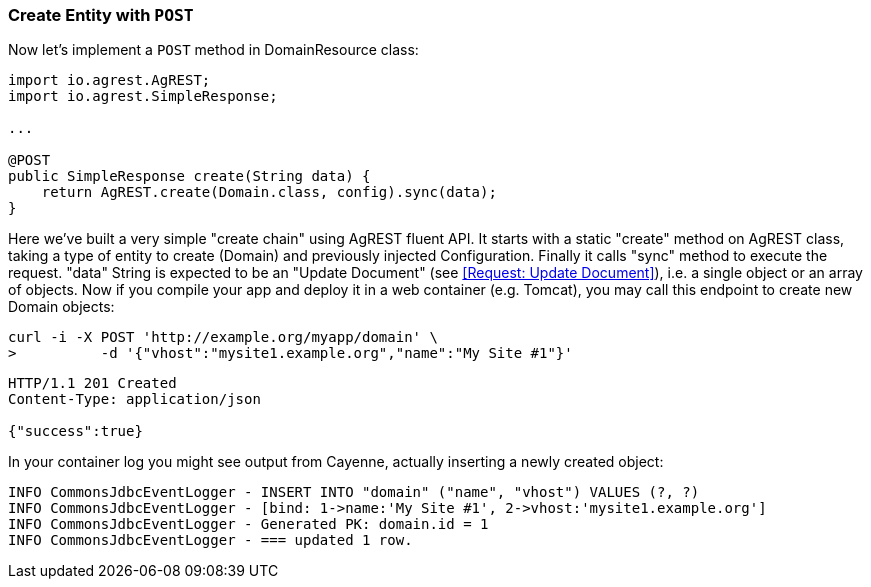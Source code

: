 === Create Entity with `POST`

Now let's implement a `POST` method in DomainResource class:

[source, Java]
----
import io.agrest.AgREST;
import io.agrest.SimpleResponse;

...

@POST
public SimpleResponse create(String data) {
    return AgREST.create(Domain.class, config).sync(data);
}
----

Here we've built a very simple "create chain" using AgREST fluent API. It starts with a
static "create" method on AgREST class, taking a type of entity to create (Domain) and
previously injected Configuration. Finally it calls "sync" method to execute the
request. "data" String is expected to be an "Update Document" (see <<Request: Update Document>>), i.e. a single object or an array of objects.
Now if you compile your app and deploy it in a web container (e.g. Tomcat), you may call
this endpoint to create new Domain objects:

```
curl -i -X POST 'http://example.org/myapp/domain' \
>          -d '{"vhost":"mysite1.example.org","name":"My Site #1"}'
```

[source, JSON]
----
HTTP/1.1 201 Created
Content-Type: application/json

{"success":true}
----

In your container log you might see output from Cayenne, actually inserting a newly created object:

[source, sh]
----
INFO CommonsJdbcEventLogger - INSERT INTO "domain" ("name", "vhost") VALUES (?, ?)
INFO CommonsJdbcEventLogger - [bind: 1->name:'My Site #1', 2->vhost:'mysite1.example.org']
INFO CommonsJdbcEventLogger - Generated PK: domain.id = 1
INFO CommonsJdbcEventLogger - === updated 1 row.
----